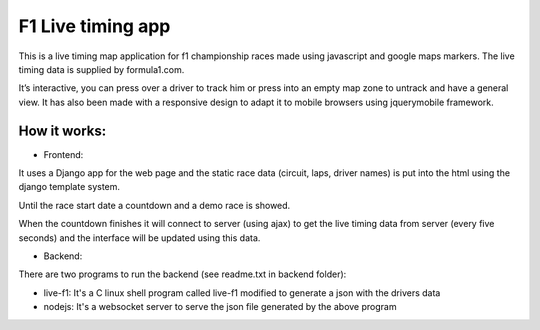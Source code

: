 ==================
F1 Live timing app
==================

This is a live timing map application for f1 championship races made using
javascript and google maps markers. The live timing data is supplied by
formula1.com.

It’s interactive, you can press over a driver to track him or press into an
empty map zone to untrack and have a general view.
It has also been made with a responsive design to adapt it to mobile browsers
using jquerymobile framework.

How it works:
============


- Frontend:

It uses a Django app for the web page and the static race data (circuit, laps, 
driver names) is put into the html using the django template system.

Until the race start date a countdown and a demo race is showed.

When the countdown finishes it will connect to server (using ajax) to get the
live timing data from server (every five seconds) and the interface will be
updated using this data.


- Backend:

There are two programs to run the backend (see readme.txt in backend folder):

- live-f1: It's a C linux shell program called live-f1 modified to generate a json with the drivers data
- nodejs: It's a websocket server to serve the json file generated by the above program
